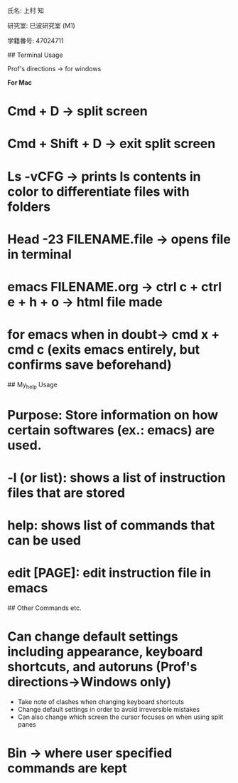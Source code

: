 氏名: 上村 知

研究室: 巳波研究室 (M1)

学籍番号: 47024711

## Terminal Usage

Prof's directions -> for windows

**For Mac**
* Cmd + D -> split screen
* Cmd + Shift + D -> exit split screen
* Ls -vCFG -> prints ls contents in color to differentiate files with folders
* Head -23 FILENAME.file -> opens file in terminal
* emacs FILENAME.org -> ctrl c + ctrl e + h + o -> html file made
* **for emacs** when in doubt-> cmd x + cmd c (exits emacs entirely, but confirms save beforehand)
  
## My_help Usage
* Purpose: Store information on how certain softwares (ex.: emacs) are used.
* -l (or list): shows a list of instruction files that are stored
* help: shows list of commands that can be used
* edit [PAGE]: edit instruction file in emacs


## Other Commands etc.
* Can change default settings including appearance, keyboard shortcuts, and autoruns (Prof's directions->Windows only)
  * Take note of clashes when changing keyboard shortcuts
  * Change default settings in order to avoid irreversible mistakes
  * Can also change which screen the cursor focuses on when using split panes
* Bin -> where user specified commands are kept
  
